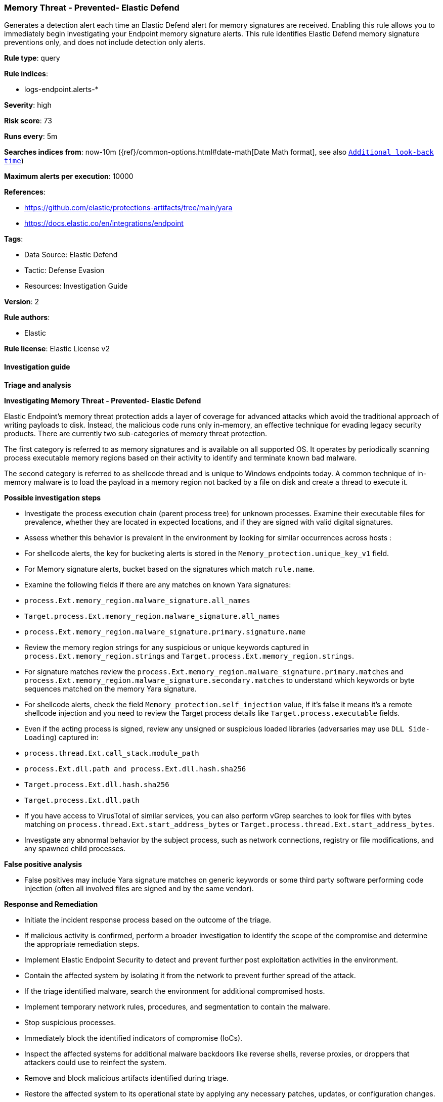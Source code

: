 [[prebuilt-rule-8-16-6-memory-threat-prevented-elastic-defend]]
=== Memory Threat - Prevented- Elastic Defend

Generates a detection alert each time an Elastic Defend alert for memory signatures are received. Enabling this rule allows you to immediately begin investigating your Endpoint memory signature alerts. This rule identifies Elastic Defend memory signature preventions only, and does not include detection only alerts.

*Rule type*: query

*Rule indices*: 

* logs-endpoint.alerts-*

*Severity*: high

*Risk score*: 73

*Runs every*: 5m

*Searches indices from*: now-10m ({ref}/common-options.html#date-math[Date Math format], see also <<rule-schedule, `Additional look-back time`>>)

*Maximum alerts per execution*: 10000

*References*: 

* https://github.com/elastic/protections-artifacts/tree/main/yara
* https://docs.elastic.co/en/integrations/endpoint

*Tags*: 

* Data Source: Elastic Defend
* Tactic: Defense Evasion
* Resources: Investigation Guide

*Version*: 2

*Rule authors*: 

* Elastic

*Rule license*: Elastic License v2


==== Investigation guide



*Triage and analysis*



*Investigating Memory Threat - Prevented- Elastic Defend*


Elastic Endpoint’s memory threat protection adds a layer of coverage for advanced attacks which avoid the traditional approach of writing payloads to disk. Instead, the malicious code runs only in-memory, an effective technique for evading legacy security products. There are currently two sub-categories of memory threat protection.

The first category is referred to as memory signatures and is available on all supported OS. It operates by periodically scanning process executable memory regions based on their activity to identify and terminate known bad malware.

The second category is referred to as shellcode thread and is unique to Windows endpoints today. A common technique of in-memory malware is to load the payload in a memory region not backed by a file on disk and create a thread to execute it.


*Possible investigation steps*


- Investigate the process execution chain (parent process tree) for unknown processes. Examine their executable files for prevalence, whether they are located in expected locations, and if they are signed with valid digital signatures.
- Assess whether this behavior is prevalent in the environment by looking for similar occurrences across hosts :
   - For shellcode alerts, the key for bucketing alerts is stored in the `Memory_protection.unique_key_v1` field.
   - For Memory signature alerts, bucket based on the signatures which match `rule.name`.
- Examine the following fields if there are any matches on known Yara signatures:
  - `process.Ext.memory_region.malware_signature.all_names`
  - `Target.process.Ext.memory_region.malware_signature.all_names`
  - `process.Ext.memory_region.malware_signature.primary.signature.name`
- Review the memory region strings for any suspicious or unique keywords captured in `process.Ext.memory_region.strings` and `Target.process.Ext.memory_region.strings`.
- For signature matches review the `process.Ext.memory_region.malware_signature.primary.matches` and `process.Ext.memory_region.malware_signature.secondary.matches` to understand which keywords or byte sequences matched on the memory Yara signature.
- For shellcode alerts, check the field `Memory_protection.self_injection` value, if it's false it means it's a remote shellcode injection and you need to review the Target process details like `Target.process.executable` fields.
- Even if the acting process is signed, review any unsigned or suspicious loaded libraries (adversaries may use `DLL Side-Loading`) captured in:
  - `process.thread.Ext.call_stack.module_path`
  - `process.Ext.dll.path and process.Ext.dll.hash.sha256`
  - `Target.process.Ext.dll.hash.sha256`
  - `Target.process.Ext.dll.path`
- If you have access to VirusTotal of similar services, you can also perform vGrep searches to look for files with bytes matching on `process.thread.Ext.start_address_bytes` or `Target.process.thread.Ext.start_address_bytes`.
- Investigate any abnormal behavior by the subject process, such as network connections, registry or file modifications, and any spawned child processes.


*False positive analysis*


- False positives may include Yara signature matches on generic keywords or some third party software performing code injection (often all involved files are signed and by the same vendor).


*Response and Remediation*


- Initiate the incident response process based on the outcome of the triage.
  - If malicious activity is confirmed, perform a broader investigation to identify the scope of the compromise and determine the appropriate remediation steps.
- Implement Elastic Endpoint Security to detect and prevent further post exploitation activities in the environment.
   - Contain the affected system by isolating it from the network to prevent further spread of the attack.
- If the triage identified malware, search the environment for additional compromised hosts.
  - Implement temporary network rules, procedures, and segmentation to contain the malware.
  - Stop suspicious processes.
  - Immediately block the identified indicators of compromise (IoCs).
  - Inspect the affected systems for additional malware backdoors like reverse shells, reverse proxies, or droppers that attackers could use to reinfect the system.
- Remove and block malicious artifacts identified during triage.
- Restore the affected system to its operational state by applying any necessary patches, updates, or configuration changes.
- Investigate credential exposure on systems compromised or used by the attacker to ensure all compromised accounts are identified. Reset passwords for these accounts and other potentially compromised credentials, such as email, business systems, and web services.
- Run a full antimalware scan. This may reveal additional artifacts left in the system, persistence mechanisms, and malware components.
- Determine the initial vector abused by the attacker and take action to prevent reinfection through the same vector.
- Using the incident response data, update logging and audit policies to improve the mean time to detect (MTTD) and the mean time to respond (MTTR).


==== Setup



*Setup*



*Elastic Defend Alerts*

This rule is designed to capture specific alerts generated by Elastic Defend.

To capture all the Elastic Defend alerts, it is recommended to use all of the Elastic Defend feature-specific protection rules:

Behavior - Detected - Elastic Defend (UUID: 0f615fe4-eaa2-11ee-ae33-f661ea17fbce)
Behavior - Prevented - Elastic Defend (UUID: eb804972-ea34-11ee-a417-f661ea17fbce)
Malicious File - Detected - Elastic Defend (UUID: f2c3caa6-ea34-11ee-a417-f661ea17fbce)
Malicious File - Prevented - Elastic Defend (UUID: f87e6122-ea34-11ee-a417-f661ea17fbce)
Memory Threat - Detected - Elastic Defend (UUID: 017de1e4-ea35-11ee-a417-f661ea17fbce)
Memory Threat - Prevented - Elastic Defend (UUID: 06f3a26c-ea35-11ee-a417-f661ea17fbce)
Ransomware - Detected - Elastic Defend (UUID: 0c74cd7e-ea35-11ee-a417-f661ea17fbce)
Ransomware - Prevented - Elastic Defend (UUID: 10f3d520-ea35-11ee-a417-f661ea17fbce)

To avoid generating duplicate alerts, you should enable either all feature-specific protection rules or the Endpoint Security (Elastic Defend) rule (UUID: 9a1a2dae-0b5f-4c3d-8305-a268d404c306).


*Additional notes*

This rule is configured to generate more **Max alerts per run** than the default 1000 alerts per run set for all rules. This is to ensure that it captures as many alerts as possible.

**IMPORTANT:** The rule's **Max alerts per run** setting can be superseded by the `xpack.alerting.rules.run.alerts.max` Kibana config setting, which determines the maximum alerts generated by _any_ rule in the Kibana alerting framework. For example, if `xpack.alerting.rules.run.alerts.max` is set to 1000, this rule will still generate no more than 1000 alerts even if its own **Max alerts per run** is set higher.

To make sure this rule can generate as many alerts as it's configured in its own **Max alerts per run** setting, increase the `xpack.alerting.rules.run.alerts.max` system setting accordingly.

**NOTE:** Changing `xpack.alerting.rules.run.alerts.max` is not possible in Serverless projects.


==== Rule query


[source, js]
----------------------------------
event.kind : alert and event.code : (memory_signature or shellcode_thread) and event.type : denied and event.outcome : success

----------------------------------

*Framework*: MITRE ATT&CK^TM^

* Tactic:
** Name: Defense Evasion
** ID: TA0005
** Reference URL: https://attack.mitre.org/tactics/TA0005/
* Technique:
** Name: Process Injection
** ID: T1055
** Reference URL: https://attack.mitre.org/techniques/T1055/
* Technique:
** Name: Reflective Code Loading
** ID: T1620
** Reference URL: https://attack.mitre.org/techniques/T1620/

